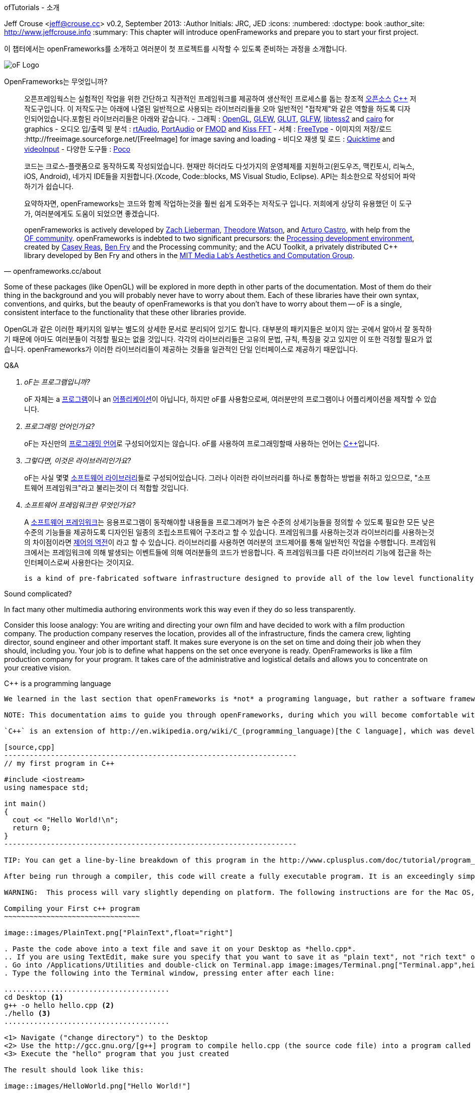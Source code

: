 ofTutorials - 소개
==========================
Jeff Crouse <jeff@crouse.cc>
v0.2, September 2013:
:Author Initials: JRC, JED
:icons:
:numbered:
:doctype: book
:author_site: http://www.jeffcrouse.info
:summary: This chapter will introduce openFrameworks and prepare you to start your first project.

이 챕터에서는 openFrameworks를 소개하고 여러분이 첫 프로젝트를 시작할 수 있도록 준비하는 과정을 소개합니다.

image::images/ofw-logo.png["oF Logo",float="right"]

OpenFrameworks는 무엇입니까?
=======================

[quote, openframeworks.cc/about]
__________________________
오픈프레임웍스는 실험적인 작업을 위한 간단하고 직관적인 프레임워크를 제공하여 생산적인 프로세스를 돕는 창조적 http://www.openframeworks.cc/about/license.html[오픈소스] http://en.wikipedia.org/wiki/C%2B%2B"[C++] 저작도구입니다. 이 저작도구는 아래에 나열된 일반적으로 사용되는 라이브러리들을 오마 일반적인 "접착제"와 같은 역할을 하도록 디자인되어있습니다.포함된 라이브러리들은 아래와 같습니다.
- 그래픽 : http://www.opengl.org/[OpenGL], http://glew.sourceforge.net/[GLEW], http://www.opengl.org/resources/libraries/glut/[GLUT], http://www.glfw.org/[GLFW], https://code.google.com/p/libtess2/[libtess2] and http://cairographics.org/[cairo] for graphics
- 오디오 입/출력 및 분석 : http://www.music.mcgill.ca/~gary/rtaudio/[rtAudio], http://www.portaudio.com/[PortAudio] or http://www.fmod.org/[FMOD] and http://kissfft.sourceforge.net/[Kiss FFT]
- 서체 : http://freetype.sourceforge.net/index2.html[FreeType]
- 이미지의 저장/로드 :http://freeimage.sourceforge.net/[FreeImage] for image saving and loading
- 비디오 재생 및 로드 : http://developer.apple.com/quicktime/[Quicktime] and https://github.com/ofTheo/videoInput[videoInput]
- 다양한 도구들 : http://pocoproject.org/[Poco]

코드는 크로스-플랫폼으로 동작하도록 작성되었습니다. 현재만 하더라도 다섯가지의 운영체제를 지원하고(윈도우즈, 맥킨토시, 리눅스, iOS, Android), 네가지 IDE들을 지원합니다.(Xcode, Code::blocks, MS Visual Studio, Eclipse). API는 최소한으로 작성되어 파악하기가 쉽습니다.

요약하자면, openFrameworks는 코드와 함께 작업하는것을 훨씬 쉽게 도와주는 저작도구 입니다. 저희에게 상당히 유용했던 이 도구가, 여러분에게도 도움이 되었으면 좋겠습니다.

openFrameworks is actively developed by http://thesystemis.com/[Zach Lieberman], http://muonics.net/[Theodore Watson], and http://arturocastro.net/[Arturo Castro], with help from the http://www.openframeworks.cc/community/[OF community]. openFrameworks is indebted to two significant precursors: the http://processing.org/[Processing development environment], created by http://reas.com/[Casey Reas], http://benfry.com/[Ben Fry] and the Processing community; and the ACU Toolkit, a privately distributed C++ library developed by Ben Fry and others in the http://acg.media.mit.edu/[MIT Media Lab's Aesthetics and Computation Group].
__________________________


Some of these packages (like OpenGL) will be explored in more depth in other parts of the documentation. Most of them do their thing in the background and you will probably never have to worry about them. Each of these libraries have their own syntax, conventions, and quirks, but the beauty of openFrameworks is that you don't have to worry about them -- oF is a single, consistent interface to the functionality that these other libraries provide.

OpenGL과 같은 이러한 패키지의 일부는 별도의 상세한 문서로 분리되어 있기도 합니다. 대부분의 패키지들은 보이지 않는 곳에서 알아서 잘 동작하기 때문에 아마도 여러분들이 걱정할 필요는 없을 것입니다. 각각의 라이브러리들은 고유의 문법, 규칙, 특징을 갖고 있지만 이 또한 걱정할 필요가 없습니다. openFrameworks가 이러한 라이브러리들이 제공하는 것들을 일관적인 단일 인터페이스로 제공하기 때문입니다.

[qanda]
.Q&A
oF는 프로그램입니까?::
    oF 자체는 a http://en.wikipedia.org/wiki/Computer_program[프로그램]이나 an http://en.wikipedia.org/wiki/Software_application[어플리케이션]이 아닙니다, 하지만 oF를 사용함으로써, 여러분만의 프로그램이나 어플리케이션을 제작할 수 있습니다.

프로그래밍 언어인가요?::
	oF는 자신만의 http://en.wikipedia.org/wiki/Programming_language[프로그래밍 언어]로 구성되어있지는 않습니다. oF를 사용하여 프로그래밍할때 사용하는 언어는 http://en.wikipedia.org/wiki/C%2B%2B[C++]입니다.

그렇다면, 이것은 라이브러리인가요?::
	oF는 사실 몇몇 http://en.wikipedia.org/wiki/Software_library[소프트웨어 라이브러리]들로 구성되어있습니다. 그러나 이러한 라이브러리를 하나로 통합하는 방법을 취하고 있으므로, "소프트웨어 프레임워크"라고 불리는것이 더 적합할 것입니다.

소프트웨어 프레임워크란 무엇인가요?::
	A http://en.wikipedia.org/wiki/Software_framework[소프트웨어 프레임워크]는 응용프로그램이 동작해야할 내용들을 프로그래머가 높은 수준의 상세기능들을 정의할 수 있도록 필요한 모든 낮은 수준의 기능들을 제공하도록 디자인된 일종의 조립소프트웨어 구조라고 할 수 있습니다. 프레임워크를 사용하는것과 라이브러리를 사용하는것의 차이점이라면 http://ko.wikipedia.org/wiki/제어_반전[제어의 역전]이 라고 할 수 있습니다. 라이브러리를 사용하면 여러분의 코드제어를 통해 일반적인 작업을 수행합니다. 프레임워크에서는 프레임워크에 의해 발생되는 이벤트들에 의해 여러분들의 코드가 반응합니다. 즉 프레임워크를 다른 라이브러리 기능에 접근을 하는 인터페이스로써 사용한다는 것이지요.
	
	  is a kind of pre-fabricated software infrastructure designed to provide all of the low level functionality needed for an application while allowing a programmer to customize the higher level details of what that application should do. One way that using a framework differs from using a library is that the flow of control is http://en.wikipedia.org/wiki/Inversion_of_control[inverted]. A library can be directly controlled by your code to perform a set of general tasks. In a framework your code responds to events controlled by the framework and uses the framework as an interface to access the functionality of other libraries. 
	
Sound complicated?
	
In fact many other multimedia authoring environments work this way even if they do so less transparently.
	
Consider this loose analogy: You are writing and directing your own film and have decided to work with a film production company. The production company reserves the location, provides all of the infrastructure, finds the camera crew, lighting director, sound engineer and other important staff. It makes sure everyone is on the set on time and doing their job when they should, including you. Your job is to define what happens on the set once everyone is ready. OpenFrameworks is like a film production company for your program. It takes care of the administrative and logistical details and allows you to concentrate on your creative vision.

C++ is a programming language
-----------------------------

We learned in the last section that openFrameworks is *not* a programing language, but rather a software framework for creating http://en.wikipedia.org/wiki/C%2B%2B[`c++`] programs. But what is c++?

NOTE: This documentation aims to guide you through openFrameworks, during which you will become comfortable with the `c++` language. But it is beyond its scope to delve too deeply into a bottom-up introduction to `c++`, so if that is what you are after, you'll have better luck with the sites listed in the Additional Resources appendix. 

`C++` is an extension of http://en.wikipedia.org/wiki/C_(programming_language)[the C language], which was developed in 1979 at Bell Labs. They are both general purpose computing languages that can be run on virtually any computing platform in the world. The most basic c++ program looks like this:

[source,cpp]
---------------------------------------------------------------------
// my first program in C++

#include <iostream>
using namespace std;

int main()
{
  cout << "Hello World!\n";
  return 0;
}
---------------------------------------------------------------------

TIP: You can get a line-by-line breakdown of this program in the http://www.cplusplus.com/doc/tutorial/program_structure/[cplusplus.com "Structure of a program"] tutorial.

After being run through a compiler, this code will create a fully executable program. It is an exceedingly simple command-line program that simply prints "Hello World!" to the console, but a program nonetheless. You can try it yourself by following these steps:

WARNING:  This process will vary slightly depending on platform. The following instructions are for the Mac OS, and you must have XCode installed to run them.

Compiling your First c++ program
~~~~~~~~~~~~~~~~~~~~~~~~~~~~~~~~

image::images/PlainText.png["PlainText",float="right"]

. Paste the code above into a text file and save it on your Desktop as *hello.cpp*. 
.. If you are using TextEdit, make sure you specify that you want to save it as "plain text", not "rich text" or anything else.
. Go into /Applications/Utilities and double-click on Terminal.app image:images/Terminal.png["Terminal.app",height=24]
. Type the following into the Terminal window, pressing enter after each line:

.......................................
cd Desktop <1>
g++ -o hello hello.cpp <2>
./hello <3>
.......................................

<1> Navigate ("change directory") to the Desktop
<2> Use the http://gcc.gnu.org/[g++] program to compile hello.cpp (the source code file) into a program called "hello"
<3> Execute the "hello" program that you just created

The result should look like this:

image::images/HelloWorld.png["Hello World!"]

Congratulations, you've just created (and then run) your first c++ program!  You should see something that looks like this on your Desktop:

image::images/hello.png["Your First Program"]

This might not look like other programs that you are used to -- programs with flashy custom icons that launch windows and use graphics and such -- but it's a program nonetheless. In fact, if you dig deep enough, every program on your computer boils down to a something just like the 'hello' program you just created. The rest is just bells and whistles. 

IMPORTANT: I can hear some people panicing right now, but don't worry! Things get much more exciting when we start playing with oF. This example was only meant to illustrate the low-level basics of c++. Hopefully you will never have to compile a command line program on the command line again. 


What is a compiler? and an IDE?
~~~~~~~~~~~~~~~~~~~~~~~~~~~~~~~

If you have used a program like Flash or Processing, you are familliar with the process of writing some code and then "pressing play" to see it in action. This is called *compilation* or *compiling*, and it's what we just did in the previous section. If you are familliar with video editing, compiling is somewhat similar to rendering. The idea is that you must translate the code that is "human readable" into format that your computer can execute. C, C++, Java, Objective-C, Fortran, Lisp, Pascal... these are all http://en.wikipedia.org/wiki/Compiled_language[compiled languages]. As cryptic as they may seem, all of these languages are supposed to be "human readable". They were created specifically to be written, read, and understood by humans. But no matter which language you start with, in the end, it has to be translated into something your computer can understand. Namely, http://en.wikipedia.org/wiki/Machine_code[machine code].

NOTE: Some languages, such as PHP and Python are known as "scripting languages."  They still require compiling, but it happens right before the program executes.

The program that does the job of taking your code and translating it into machine code is called the *compiler*. http://gcc.gnu.org/[GCC] is one of the most popular compilers. It can compile lots of different languages. GCC is great for compiling, but knowing exactly how to tell the program exactly what you want to do is the subject of much headache and frustration. In the previous section, we conpiled a program with the simple command "g++ -o hello hello.cpp", but once you start doing stuff like using existing libraries, optimizing code for particular processors, bundling your application with resources like images, etc., all bets are off. Telling GCC to compile even a moderately complicated openFrameworks project takes hundreds of lines of isoteric syntax and invoking dozens of helper tools. It's super complex.

So instead, most developers use http://en.wikipedia.org/wiki/Integrated_development_environment[IDEs (Integrated Development Environments)] to organize and create code projects. Most IDEs will include a text editor, a file organizer, a compiler, and lots of GUI interfaces for customizing all of the options and details of the compilation process. http://en.wikipedia.org/wiki/Comparison_of_integrated_development_environments[Some popular IDEs are]: XCode, Visual Studio, CodeBlocks, Eclipse, NetBeans. There are IDEs for every operating system and language. Some IDEs are for one specific language and some support many.

You *might* be able to get away with calling stuff like Flash, Processing, VVVV, and MaxMSP IDEs -- most of the important features are there. The difference is that IDEs are typically blank slates -- they don't come with any specific functionality. The other tools, on the other hand, come with lots of built-in functionality that is usually optimized for a particular purpose. For insance, Flash compiles programs to be run on the web, while Processing is a rapid prototyping tool. 

openFrameworks definitely comes with a lot of functionality. The difference with openFrameworks is that it doesn't come with it's own IDE. Technically, you can use whatever IDE you want to create an openFrameworks project, but just as interfacing with a compiler can be difficult, the process of setting up a project of any complexity in an IDE can also be complex and tedious. One of the great things about openFrameworks is that it provides starting points for several IDEs on the 3 major platforms. They've done the hard work of creating project templates for 3 different IDEs on the 3 major platforms so all you have to do is download and start coding.

To get started working with openFrameworks, you will want to download and install an IDE for your operating system. Guides for installations can be found here:

Windows
^^^^^^^
- http://www.openframeworks.cc/setup/codeblocks/[code::blocks setup guide]
- http://www.openframeworks.cc/setup/vs/[visual studio setup guide]

Mac
^^^
- http://www.openframeworks.cc/setup/xcode/[Xcode Setup Guide]

Linux
^^^^^
- http://www.openframeworks.cc/setup/linux-codeblocks/[linux codeblocks & makefiles]
- http://www.openframeworks.cc/setup/raspberrypi/[Raspberry Pi]

What Can I Make with oF?
~~~~~~~~~~~~~~~~~~~~~~~~

The following collection of projects is an attempt to illustrate the range of different kinds of projects that have been built using openFrameworks.


Puppet Parade
^^^^^^^^^^^^^
by Emily Gobeille and Theo Watson
[quote, creativeapplications.net]
__________________________
Puppet Parade is an interactive installation by Emily Gobeille and Theo Watson of Design I/O that allows children to use their arms to puppeteer larger than life creatures projected on the wall in front of them. This dual interactive setup allows children to perform alongside the puppets, blurring the line between the ‘audience’ and the puppeteers and creating an endlessly playful dialogue between the children in the space and the children puppeteering the creatures.
__________________________
++++
<iframe src="http://player.vimeo.com/video/34824490?title=0&amp;byline=0&amp;portrait=0" width="640" height="360" frameborder="0" webkitAllowFullScreen mozallowfullscreen allowFullScreen></iframe>
++++
http://www.creativeapplications.net/openframeworks/puppet-parade-openframeworks/[More Information]


Interactive Wall at UD
^^^^^^^^^^^^^^^^^^^^^^
[quote, flightphase.com]
__________________________
The 36-foot wall at the University of Dayton’s admission center engages prospective students and reveals videos of student life at UD. The wall displays continuously changing patterns of generative graphics, which respond to the presence of people in front of the wall.

The field of cubes is animated with waves of activity, and a viewer’s presence causes them to rotate and unveil POV videos of a student experience. The viewers can explore the videos moving around to reveal different video fragments. When viewers stand together, their silhouettes join to reveal more of the video. When no one is present in the interaction area the installation displays typographic animations overlaid on the dynamically animated graphic patterns.

For more video documentation and details of design and development process see the http://www.flightphase.com/main_wp/case-studies/ud-interactive-wall[Case Study].
__________________________
++++
<iframe src="http://player.vimeo.com/video/27500054?title=0&amp;byline=0&amp;portrait=0" width="640" height="360" frameborder="0" webkitAllowFullScreen mozallowfullscreen allowFullScreen></iframe>
++++
http://www.flightphase.com/main_wp/expanded-media/interactive-wall-at-ud[More information]

Scramble Suit
^^^^^^^^^^^^^
by Arturo Castro and Kyle McDonald

One great thing about openFrameworks is that how easy to incorporate c++ code from pretty much any library. To that end, Arturo and Kyle used a http://web.mac.com/jsaragih/FaceTracker/FaceTracker.html[Face Tracker library by Jason Saragih] to create a face-replacement technique that Kyle named "Scramble Suit" inspired by fictional technology from Philip K. Dick’s 1977 novel, "A Scanner Darkly". It’s effectively a cloak that hides the identity of the wearer by making it impossible to describe or remember them.
++++
<iframe src="http://player.vimeo.com/video/29391633?title=0&amp;byline=0&amp;portrait=0" width="640" height="360" frameborder="0" webkitAllowFullScreen mozallowfullscreen allowFullScreen></iframe>
++++


Why openFrameworks?
~~~~~~~~~~~~~~~~~~~
openFrameworks is not the only creative coding framework out there. So why should you (or shouldn't you) use openFrameworks?

coming soon...

Additional oF Resources
~~~~~~~~~~~~~~~~~~~~~~~
- http://www.openframeworks.cc/about/[About openFrameworks] More about openFrameworks, including the design methodology.
- http://www.openframeworks.cc/documentation/[Official Documentation] Where you can find descriptions of classes and functions that make up openFrameworks
- http://forum.openframeworks.cc/[oF Forum] Probably the best place to get your questions answered
- http://www.amazon.com/Programming-Interactivity-Designers-Processing-Openframeworks/dp/0596154143[Programming Interactivity] A great book that covers openFrameworks, Processing, and Arduino.
- http://www.creativeapplications.net/[Creative Applications]
